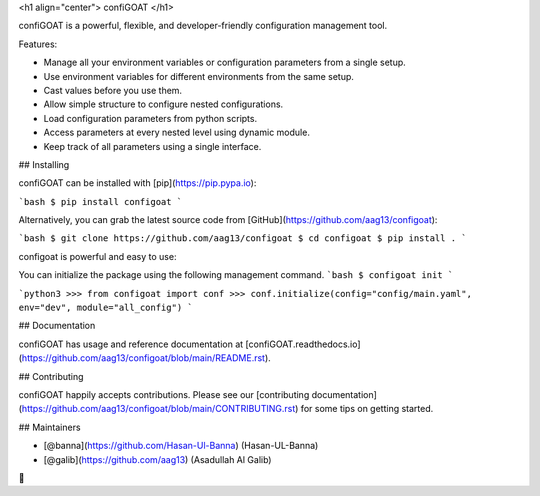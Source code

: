 <h1 align="center">
confiGOAT
</h1>

confiGOAT is a powerful, flexible, and developer-friendly configuration management tool.

Features:

- Manage all your environment variables or configuration parameters from a single setup.
- Use environment variables for different environments from the same setup.
- Cast values before you use them.
- Allow simple structure to configure nested configurations.
- Load configuration parameters from python scripts.
- Access parameters at every nested level using dynamic module.
- Keep track of all parameters using a single interface.

## Installing

confiGOAT can be installed with [pip](https://pip.pypa.io):

```bash
$ pip install configoat
```

Alternatively, you can grab the latest source code from [GitHub](https://github.com/aag13/configoat):

```bash
$ git clone https://github.com/aag13/configoat
$ cd configoat
$ pip install .
```


configoat is powerful and easy to use:

You can initialize the package using the following management command.
```bash
$ configoat init
```

```python3
>>> from configoat import conf
>>> conf.initialize(config="config/main.yaml", env="dev", module="all_config")
```



## Documentation

confiGOAT has usage and reference documentation at [confiGOAT.readthedocs.io](https://github.com/aag13/configoat/blob/main/README.rst).



## Contributing

confiGOAT happily accepts contributions. Please see our
[contributing documentation](https://github.com/aag13/configoat/blob/main/CONTRIBUTING.rst)
for some tips on getting started.


## Maintainers

- [@banna](https://github.com/Hasan-Ul-Banna) (Hasan-UL-Banna)
- [@galib](https://github.com/aag13) (Asadullah Al Galib)

👋



